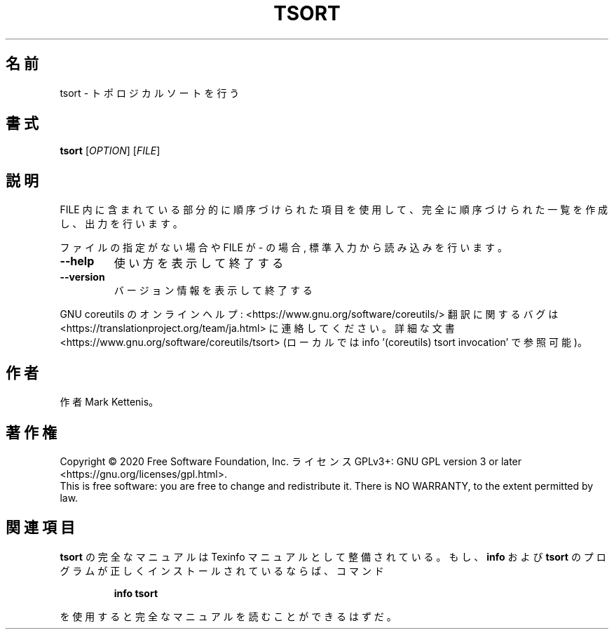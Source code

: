 .\" DO NOT MODIFY THIS FILE!  It was generated by help2man 1.47.13.
.TH TSORT "1" "2021年5月" "GNU coreutils" "ユーザーコマンド"
.SH 名前
tsort \- トポロジカルソートを行う
.SH 書式
.B tsort
[\fI\,OPTION\/\fR] [\fI\,FILE\/\fR]
.SH 説明
.\" Add any additional description here
.PP
FILE 内に含まれている部分的に順序づけられた項目を使用して、完全に順序づけられた一覧
を作成し、出力を行います。
.PP
ファイルの指定がない場合や FILE が \- の場合, 標準入力から読み込みを行います。
.TP
\fB\-\-help\fR
使い方を表示して終了する
.TP
\fB\-\-version\fR
バージョン情報を表示して終了する
.PP
GNU coreutils のオンラインヘルプ: <https://www.gnu.org/software/coreutils/>
翻訳に関するバグは <https://translationproject.org/team/ja.html> に連絡してください。
詳細な文書 <https://www.gnu.org/software/coreutils/tsort>
(ローカルでは info '(coreutils) tsort invocation' で参照可能)。
.SH 作者
作者 Mark Kettenis。
.SH 著作権
Copyright \(co 2020 Free Software Foundation, Inc.
ライセンス GPLv3+: GNU GPL version 3 or later <https://gnu.org/licenses/gpl.html>.
.br
This is free software: you are free to change and redistribute it.
There is NO WARRANTY, to the extent permitted by law.
.SH 関連項目
.B tsort
の完全なマニュアルは Texinfo マニュアルとして整備されている。もし、
.B info
および
.B tsort
のプログラムが正しくインストールされているならば、コマンド
.IP
.B info tsort
.PP
を使用すると完全なマニュアルを読むことができるはずだ。
